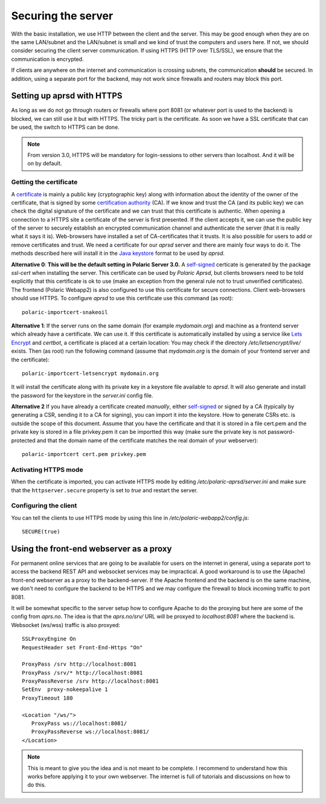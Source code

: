 
Securing the server
===================


With the basic installation, we use HTTP between the client and the server. This may be good enough when they are on the same LAN/subnet and the LAN/subnet is small and we kind of trust the computers and users here. If not, we should consider securing the client server communication. If using HTTPS (HTTP over TLS/SSL), we ensure that the communication is encrypted.

If clients are anywhere on the internet and communication is crossing subnets, the communication **should** be secured. In addition, using a separate port for the backend, may not work since firewalls and routers may block this port. 

Setting up aprsd with HTTPS
---------------------------

As long as we do not go through routers or firewalls where port 8081 (or whatever port is used to the backend) is blocked, we can still use it but with HTTPS. The tricky part is the certificate. As soon we have a SSL certificate that can be used, the switch to HTTPS can be done. 

.. note::
    From version 3.0, HTTPS will be mandatory for login-sessions to other servers than localhost. And it will be on by default. 


Getting the certificate
^^^^^^^^^^^^^^^^^^^^^^^

A `certificate <https://en.wikipedia.org/wiki/Public_key_certificate>`_ is mainly a public key (cryptographic key) along with information about the identity of the owner of the certificate, that is signed by some `certification authority <https://en.wikipedia.org/wiki/Certificate_authority>`_ (CA). If we know and trust the CA (and its public key) we can check the digital signature of the certificate and we can trust that this certificate is authentic. When opening a connection to a HTTPS site a certificate of the server is first presented. If the client accepts it, we can use the public key of the server to securely establish an encrypted communication channel and authenticate the server (that it is really what it says it is). Web-browsers have installed a set of CA-certificates that it trusts. It is also possible for users to add or remove certificates and trust. We need a certificate for our *aprsd* server and there are mainly four ways to do it. The methods described here will install it in the `Java keystore <https://en.wikipedia.org/wiki/Java_KeyStore>`_ format to be used by *aprsd*. 

**Alternative 0**: **This will be the default setting in Polaric Server 3.0.** A `self-signed <https://en.wikipedia.org/wiki/Self-signed_certificate>`_ certicate is generated by the package *ssl-cert* when installing the server. This certificate can be used by *Polaric Aprsd*, but clients browsers need to be told explicitly that this certificate is ok to use (make an exception from the general rule not to trust unverified certificates). The frontend (Polaric Webapp2) is also configured to use this certificate for secure connections. Client web-browsers should use HTTPS. To configure *aprsd* to use this certificate use this command (as root)::
    
    polaric-importcert-snakeoil

**Alternative 1**: If the server runs on the same domain (for example `mydomain.org`) and machine as a frontend server which already have a certificate. We can use it. If this certificate is automatically installed by using a service like `Lets Encrypt <https://en.wikipedia.org/wiki/Let%27s_Encrypt>`_ and *certbot*, a certificate is placed at a certain location: You may check if the directory `/etc/letsencrypt/live/` exists. Then (as root) run the following command (assume that `mydomain.org` is the domain of your frontend server and the certificate):: 

    polaric-importcert-letsencrypt mydomain.org
    
It will install the certificate along with its private key in a keystore file available to *aprsd*. It will also generate and install the password for the keystore in the `server.ini` config file. 

**Alternative 2** If you have already a certificate created *manually*, either `self-signed <https://en.wikipedia.org/wiki/Self-signed_certificate>`_ or signed by a CA (typically by generating a CSR, sending it to a CA for signing), you can import it into the keystore. How to generate CSRs etc. is outside the scope of this document. Assume that you have the certificate and that it is stored in a file cert.pem and the private key is stored in a file privkey.pem it can be importted this way (make sure the private key is not password-protected and that the domain name of the certificate matches the real domain of your webserver)::

    polaric-importcert cert.pem privkey.pem
    

Activating HTTPS mode
^^^^^^^^^^^^^^^^^^^^^

When the certificate is imported, you can activate HTTPS mode by editing `/etc/polaric-aprsd/server.ini` and make sure that the ``httpserver.secure`` property is set to *true* and restart the server. 


Configuring the client
^^^^^^^^^^^^^^^^^^^^^^

You can tell the clients to use HTTPS mode by using this line in `/etc/polaric-webapp2/config.js`::
    
    SECURE(true)
    
    
    
Using the front-end webserver as a proxy
----------------------------------------

For permanent online services that are going to be available for users on the internet in general, using a separate port to access the backend REST API and websocket services may be impractical. A good workaround is to use the (Apache) front-end webserver as a proxy to the backend-server. If the Apache frontend and the backend is on the same machine, we don't need to configure the backend to be HTTPS and we may configure the firewall to block incoming traffic to port 8081. 

It will be somewhat specific to the server setup how to configure Apache to do the proxying but here are some of the config from *aprs.no*. The idea is that the `aprs.no/srv/` URL will be proxyed to `localhost:8081` where the backend is. Websocket (ws/wss) traffic is also proxyed::

    SSLProxyEngine On
    RequestHeader set Front-End-Https "On"

    ProxyPass /srv http://localhost:8081
    ProxyPass /srv/* http://localhost:8081
    ProxyPassReverse /srv http://localhost:8081
    SetEnv  proxy-nokeepalive 1
    ProxyTimeout 180 

    <Location "/ws/">
       ProxyPass ws://localhost:8081/
       ProxyPassReverse ws://localhost:8081/
    </Location>
    
.. note::
    This is meant to give you the idea and is not meant to be complete. I recommend to understand how this works before applying it to your own webserver. The internet is full of tutorials and discussions on how to do this.





